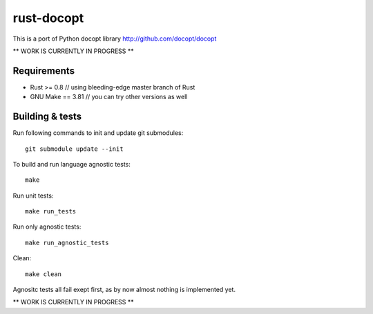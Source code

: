 rust-docopt
===========

This is a port of Python docopt library http://github.com/docopt/docopt

** WORK IS CURRENTLY IN PROGRESS **


Requirements
-------------

- Rust >= 0.8  // using bleeding-edge master branch of Rust
- GNU Make == 3.81  // you can try other versions as well


Building & tests
----------------
Run following commands to init and update git submodules::

   git submodule update --init

To build and run language agnostic tests::

    make

Run unit tests::

    make run_tests

Run only agnostic tests::

    make run_agnostic_tests

Clean::

    make clean

Agnositc tests all fail exept first, as by now almost nothing is
implemented yet.
    
** WORK IS CURRENTLY IN PROGRESS **
